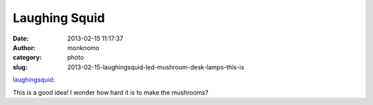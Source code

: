 Laughing Squid
##############
:date: 2013-02-15 11:17:37
:author: monknomo
:category: photo
:slug: 2013-02-15-laughingsquid-led-mushroom-desk-lamps-this-is

|image0|

`laughingsquid`_:

.. raw:: html

   </p>

.. raw:: html

   <p>

    `LED Mushroom Desk Lamps`_

.. raw:: html

   </p>

This is a good idea! I wonder how hard it is to make the mushrooms?

.. raw:: html

   </p>

.. _laughingsquid: http://links.laughingsquid.com/post/43094327788/led-mushroom-desk-lamps
.. _LED Mushroom Desk Lamps: http://laughingsquid.com/led-mushroom-desk-lamps/

.. |image0| image:: http://37.media.tumblr.com/775019c34a5920a12778b514ea58d6fe/tumblr_mi898vj5m71qz4cuyo1_1280.jpg
